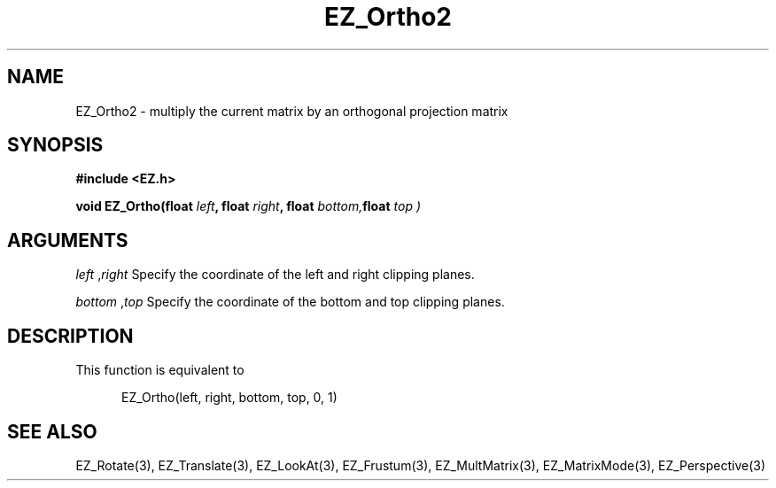 '\"
'\" Copyright (c) 1997 Maorong Zou
'\" 
.TH EZ_Ortho2 3 "" EZWGL "EZWGL Functions"
.BS
.SH NAME
EZ_Ortho2 \- multiply the current matrix by an orthogonal projection matrix

.SH SYNOPSIS
.nf
.B #include <EZ.h>
.sp
.BI "void EZ_Ortho(float " left ", float " right ", float " bottom, float " top )

.SH ARGUMENTS
\fIleft\fR ,\fIright\fR  Specify the coordinate of the left and right clipping planes.
.sp
\fIbottom\fR ,\fItop\fR  Specify the coordinate of the bottom and top clipping planes.
.sp

.SH DESCRIPTION
This function is equivalent to
.sp
.in +5
 EZ_Ortho(left, right, bottom, top, 0, 1)
.in -5

.SH "SEE ALSO"
EZ_Rotate(3), EZ_Translate(3), EZ_LookAt(3), EZ_Frustum(3),
EZ_MultMatrix(3), EZ_MatrixMode(3), EZ_Perspective(3)



